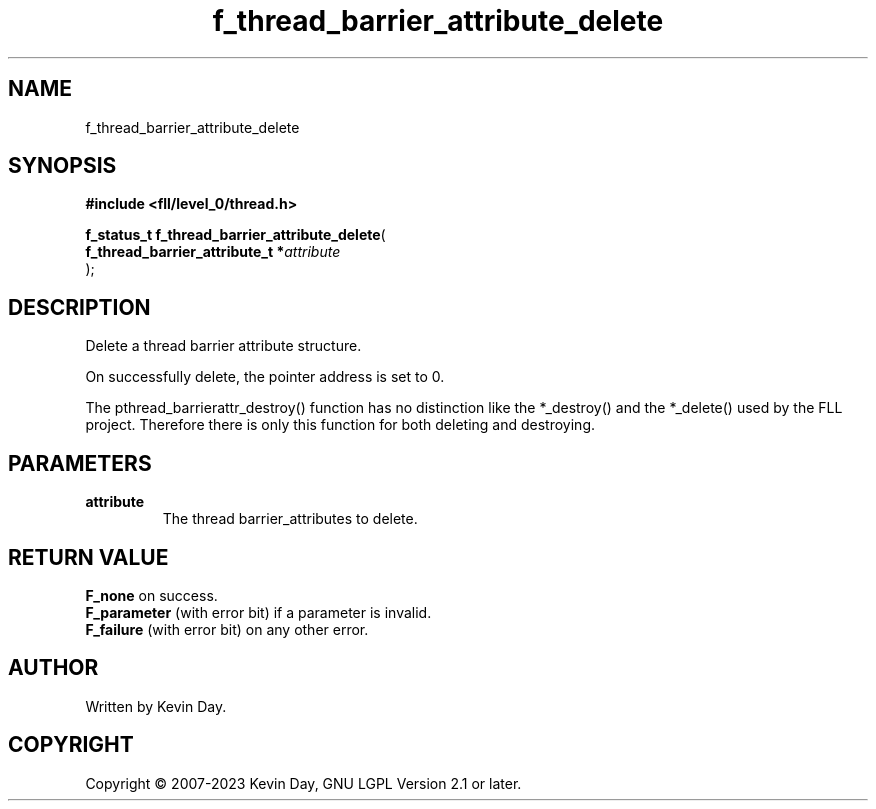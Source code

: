 .TH f_thread_barrier_attribute_delete "3" "July 2023" "FLL - Featureless Linux Library 0.6.9" "Library Functions"
.SH "NAME"
f_thread_barrier_attribute_delete
.SH SYNOPSIS
.nf
.B #include <fll/level_0/thread.h>
.sp
\fBf_status_t f_thread_barrier_attribute_delete\fP(
    \fBf_thread_barrier_attribute_t  *\fP\fIattribute\fP
);
.fi
.SH DESCRIPTION
.PP
Delete a thread barrier attribute structure.
.PP
On successfully delete, the pointer address is set to 0.
.PP
The pthread_barrierattr_destroy() function has no distinction like the *_destroy() and the *_delete() used by the FLL project. Therefore there is only this function for both deleting and destroying.
.SH PARAMETERS
.TP
.B attribute
The thread barrier_attributes to delete.

.SH RETURN VALUE
.PP
\fBF_none\fP on success.
.br
\fBF_parameter\fP (with error bit) if a parameter is invalid.
.br
\fBF_failure\fP (with error bit) on any other error.
.SH AUTHOR
Written by Kevin Day.
.SH COPYRIGHT
.PP
Copyright \(co 2007-2023 Kevin Day, GNU LGPL Version 2.1 or later.
